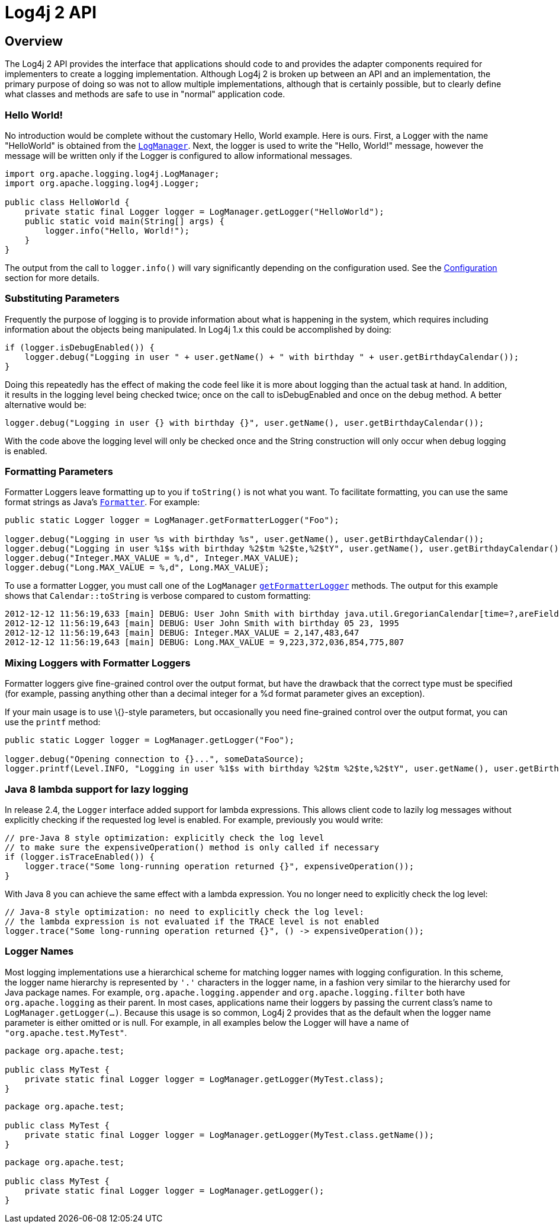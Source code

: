 ////
    Licensed to the Apache Software Foundation (ASF) under one or more
    contributor license agreements.  See the NOTICE file distributed with
    this work for additional information regarding copyright ownership.
    The ASF licenses this file to You under the Apache License, Version 2.0
    (the "License"); you may not use this file except in compliance with
    the License.  You may obtain a copy of the License at

         http://www.apache.org/licenses/LICENSE-2.0

    Unless required by applicable law or agreed to in writing, software
    distributed under the License is distributed on an "AS IS" BASIS,
    WITHOUT WARRANTIES OR CONDITIONS OF ANY KIND, either express or implied.
    See the License for the specific language governing permissions and
    limitations under the License.
////
= Log4j 2 API

== Overview

The Log4j 2 API provides the interface that applications should code to
and provides the adapter components required for implementers to create
a logging implementation. Although Log4j 2 is broken up between an API
and an implementation, the primary purpose of doing so was not to allow
multiple implementations, although that is certainly possible, but to
clearly define what classes and methods are safe to use in "normal"
application code.

=== Hello World!

No introduction would be complete without the customary Hello, World
example. Here is ours. First, a Logger with the name "HelloWorld" is
obtained from the
link:../javadoc/log4j-api/org/apache/logging/log4j/LogManager.html[`LogManager`].
Next, the logger is used to write the "Hello, World!" message, however
the message will be written only if the Logger is configured to allow
informational messages.

[source,java]
----
import org.apache.logging.log4j.LogManager;
import org.apache.logging.log4j.Logger;

public class HelloWorld {
    private static final Logger logger = LogManager.getLogger("HelloWorld");
    public static void main(String[] args) {
        logger.info("Hello, World!");
    }
}
----

The output from the call to `logger.info()` will vary significantly
depending on the configuration used. See the
xref:manual/configuration.adoc[Configuration] section for more details.

=== Substituting Parameters

Frequently the purpose of logging is to provide information about what
is happening in the system, which requires including information about
the objects being manipulated. In Log4j 1.x this could be accomplished
by doing:

[source,java]
----
if (logger.isDebugEnabled()) {
    logger.debug("Logging in user " + user.getName() + " with birthday " + user.getBirthdayCalendar());
}
----

Doing this repeatedly has the effect of making the code feel like it is
more about logging than the actual task at hand. In addition, it results
in the logging level being checked twice; once on the call to
isDebugEnabled and once on the debug method. A better alternative would
be:

[source,java]
----
logger.debug("Logging in user {} with birthday {}", user.getName(), user.getBirthdayCalendar());
----

With the code above the logging level will only be checked once and the
String construction will only occur when debug logging is enabled.

=== Formatting Parameters

Formatter Loggers leave formatting up to you if `toString()` is not what
you want. To facilitate formatting, you can use the same format strings
as Java's
http://docs.oracle.com/javase/6/docs/api/java/util/Formatter.html#syntax[`Formatter`].
For example:

[source,java]
----
public static Logger logger = LogManager.getFormatterLogger("Foo");

logger.debug("Logging in user %s with birthday %s", user.getName(), user.getBirthdayCalendar());
logger.debug("Logging in user %1$s with birthday %2$tm %2$te,%2$tY", user.getName(), user.getBirthdayCalendar());
logger.debug("Integer.MAX_VALUE = %,d", Integer.MAX_VALUE);
logger.debug("Long.MAX_VALUE = %,d", Long.MAX_VALUE);
----

To use a formatter Logger, you must call one of the `LogManager`
link:../javadoc/log4j-api/org/apache/logging/log4j/LogManager.html#getFormatterLogger(java.lang.Class)[`getFormatterLogger`]
methods. The output for this example shows that `Calendar::toString` is
verbose compared to custom formatting:

[source,java]
----
2012-12-12 11:56:19,633 [main] DEBUG: User John Smith with birthday java.util.GregorianCalendar[time=?,areFieldsSet=false,areAllFieldsSet=false,lenient=true,zone=sun.util.calendar.ZoneInfo[id="America/New_York",offset=-18000000,dstSavings=3600000,useDaylight=true,transitions=235,lastRule=java.util.SimpleTimeZone[id=America/New_York,offset=-18000000,dstSavings=3600000,useDaylight=true,startYear=0,startMode=3,startMonth=2,startDay=8,startDayOfWeek=1,startTime=7200000,startTimeMode=0,endMode=3,endMonth=10,endDay=1,endDayOfWeek=1,endTime=7200000,endTimeMode=0]],firstDayOfWeek=1,minimalDaysInFirstWeek=1,ERA=?,YEAR=1995,MONTH=4,WEEK_OF_YEAR=?,WEEK_OF_MONTH=?,DAY_OF_MONTH=23,DAY_OF_YEAR=?,DAY_OF_WEEK=?,DAY_OF_WEEK_IN_MONTH=?,AM_PM=0,HOUR=0,HOUR_OF_DAY=0,MINUTE=0,SECOND=0,MILLISECOND=?,ZONE_OFFSET=?,DST_OFFSET=?]
2012-12-12 11:56:19,643 [main] DEBUG: User John Smith with birthday 05 23, 1995
2012-12-12 11:56:19,643 [main] DEBUG: Integer.MAX_VALUE = 2,147,483,647
2012-12-12 11:56:19,643 [main] DEBUG: Long.MAX_VALUE = 9,223,372,036,854,775,807
----

=== Mixing Loggers with Formatter Loggers

Formatter loggers give fine-grained control over the output format, but
have the drawback that the correct type must be specified (for example,
passing anything other than a decimal integer for a %d format parameter
gives an exception).

If your main usage is to use \{}-style parameters, but occasionally you
need fine-grained control over the output format, you can use the
`printf` method:

[source,java]
----
public static Logger logger = LogManager.getLogger("Foo");

logger.debug("Opening connection to {}...", someDataSource);
logger.printf(Level.INFO, "Logging in user %1$s with birthday %2$tm %2$te,%2$tY", user.getName(), user.getBirthdayCalendar());
----

[#LambdaSupport]
=== Java 8 lambda support for lazy logging

In release 2.4, the `Logger` interface added support for lambda
expressions. This allows client code to lazily log messages without
explicitly checking if the requested log level is enabled. For example,
previously you would write:

[source,java]
----
// pre-Java 8 style optimization: explicitly check the log level
// to make sure the expensiveOperation() method is only called if necessary
if (logger.isTraceEnabled()) {
    logger.trace("Some long-running operation returned {}", expensiveOperation());
}
----

With Java 8 you can achieve the same effect with a lambda expression.
You no longer need to explicitly check the log level:

[source,java]
----
// Java-8 style optimization: no need to explicitly check the log level:
// the lambda expression is not evaluated if the TRACE level is not enabled
logger.trace("Some long-running operation returned {}", () -> expensiveOperation());
----

=== Logger Names

Most logging implementations use a hierarchical scheme for matching
logger names with logging configuration. In this scheme, the logger name
hierarchy is represented by `'.'` characters in the logger name, in a
fashion very similar to the hierarchy used for Java package names. For
example, `org.apache.logging.appender` and `org.apache.logging.filter`
both have `org.apache.logging` as their parent. In most cases,
applications name their loggers by passing the current class's name to
`LogManager.getLogger(...)`. Because this usage is so common, Log4j 2
provides that as the default when the logger name parameter is either
omitted or is null. For example, in all examples below the Logger will
have a name of `"org.apache.test.MyTest"`.

[source,java]
----
package org.apache.test;

public class MyTest {
    private static final Logger logger = LogManager.getLogger(MyTest.class);
}
----

[source,java]
----
package org.apache.test;

public class MyTest {
    private static final Logger logger = LogManager.getLogger(MyTest.class.getName());
}
----

[source,java]
----
package org.apache.test;

public class MyTest {
    private static final Logger logger = LogManager.getLogger();
}
----
